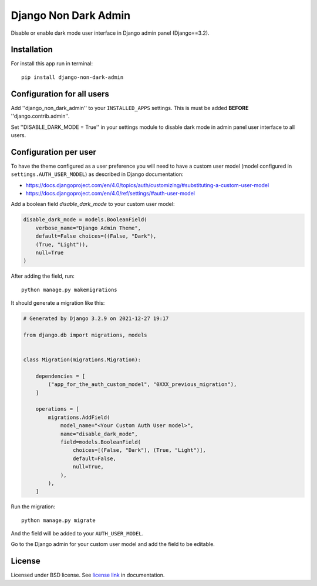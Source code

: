 Django Non Dark Admin
=====================

Disable or enable dark mode user interface in Django admin panel (Django==3.2).

Installation
------------
For install this app run in terminal:
::

    pip install django-non-dark-admin

Configuration for all users
---------------------------

Add ''django_non_dark_admin'' to your ``INSTALLED_APPS`` settings. This is must be added **BEFORE** ''django.contrib.admin''.

Set ''DISABLE_DARK_MODE = True'' in your settings module to disable dark mode in admin panel user interface to all users.

Configuration per user
----------------------

To have the theme configured as a user preference you will need to have a custom user model (model configured in ``settings.AUTH_USER_MODEL``) as described in Django documentation:

* https://docs.djangoproject.com/en/4.0/topics/auth/customizing/#substituting-a-custom-user-model
* https://docs.djangoproject.com/en/4.0/ref/settings/#auth-user-model

Add a boolean field `disable_dark_mode` to your custom user model:

.. code-block:: python

    disable_dark_mode = models.BooleanField(
        verbose_name="Django Admin Theme",
        default=False choices=((False, "Dark"),
        (True, "Light")),
        null=True
    )


After adding the field, run:

::

    python manage.py makemigrations


It should generate a migration like this:

.. code-block:: python

    # Generated by Django 3.2.9 on 2021-12-27 19:17

    from django.db import migrations, models


    class Migration(migrations.Migration):

        dependencies = [
            ("app_for_the_auth_custom_model", "0XXX_previous_migration"),
        ]

        operations = [
            migrations.AddField(
                model_name="<Your Custom Auth User model>",
                name="disable_dark_mode",
                field=models.BooleanField(
                    choices=[(False, "Dark"), (True, "Light")],
                    default=False,
                    null=True,
                ),
            ),
        ]


Run the migration:

::

    python manage.py migrate


And the field will be added to your ``AUTH_USER_MODEL``.

Go to the Django admin for your custom user model and add the field to be editable.

License
-------
Licensed under BSD license. See `license link`_ in documentation.

.. _license link: LICENSE.rst